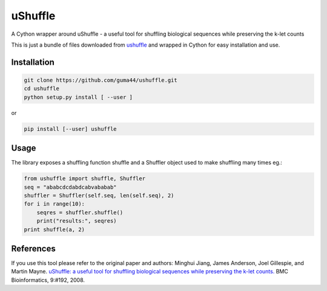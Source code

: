 uShuffle
========

.. image:: https://img.shields.io/pypi/v/ushuffle.svg
        :target: https://pypi.python.org/pypi/ushuffle

A Cython wrapper around uShuffle - a useful tool for shuffling biological sequences while preserving the k-let counts

This is just a bundle of files downloaded from `ushuffle <http://digital.cs.usu.edu/~mjiang/ushuffle/>`_
and wrapped in Cython for easy installation and use.

Installation
------------

.. code-block :: bash

    git clone https://github.com/guma44/ushuffle.git
    cd ushuffle
    python setup.py install [ --user ]

or

.. code-block :: bash

    pip install [--user] ushuffle

Usage
-----

The library exposes a shuffling function shuffle and a Shuffler object used to
make shuffling many times eg.:

.. code-block :: python

    from ushuffle import shuffle, Shuffler
    seq = "ababcdcdabdcabvababab"
    shuffler = Shuffler(self.seq, len(self.seq), 2)
    for i in range(10):
        seqres = shuffler.shuffle()
        print("results:", seqres)
    print shuffle(a, 2)


References
----------

If you use this tool please refer to the original paper and authors:
Minghui Jiang, James Anderson, Joel Gillespie, and Martin Mayne. `uShuffle: a useful tool for shuffling biological sequences while preserving the k-let counts. <http://bmcbioinformatics.biomedcentral.com/articles/10.1186/1471-2105-9-192>`_ BMC Bioinformatics, 9:#192, 2008.

